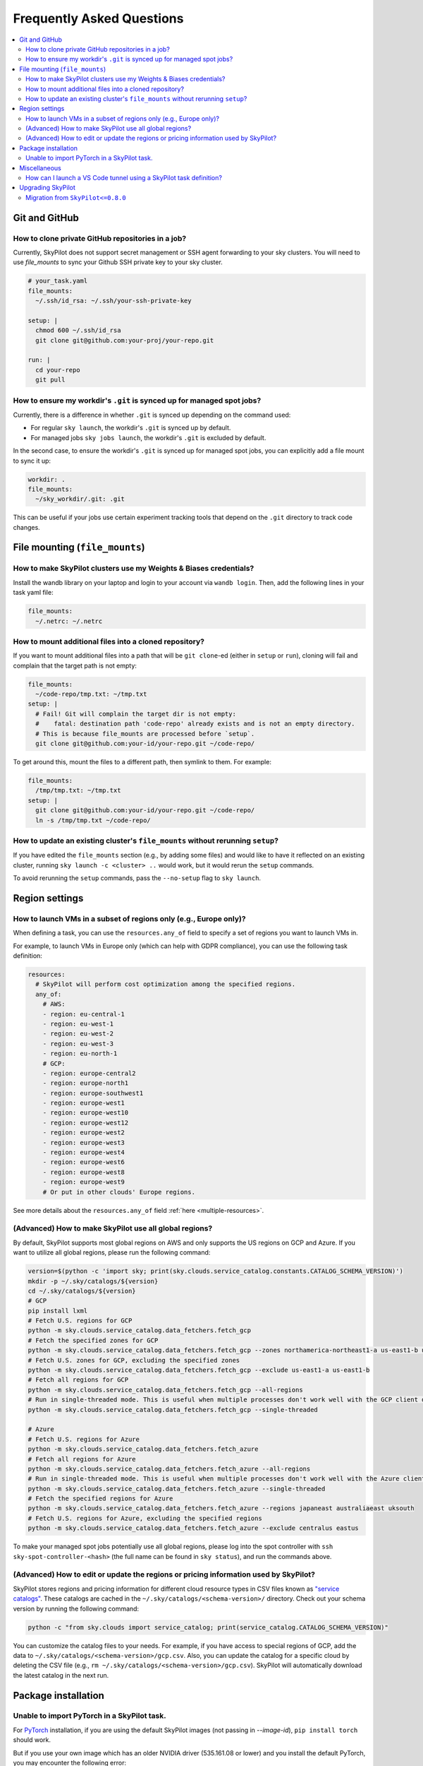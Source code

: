 .. _sky-faq:

Frequently Asked Questions
==========================


.. contents::
    :local:
    :depth: 2
    :backlinks: none


Git and GitHub
--------------

How to clone private GitHub repositories in a job?
~~~~~~~~~~~~~~~~~~~~~~~~~~~~~~~~~~~~~~~~~~~~~~~~~~~

Currently, SkyPilot does not support secret management or SSH agent forwarding to your sky clusters.
You will need to use `file_mounts` to sync your Github SSH private key to your sky cluster.

.. code-block:: yaml

  # your_task.yaml
  file_mounts:
    ~/.ssh/id_rsa: ~/.ssh/your-ssh-private-key

  setup: |
    chmod 600 ~/.ssh/id_rsa
    git clone git@github.com:your-proj/your-repo.git

  run: |
    cd your-repo
    git pull


How to ensure my workdir's ``.git`` is synced up for managed spot jobs?
~~~~~~~~~~~~~~~~~~~~~~~~~~~~~~~~~~~~~~~~~~~~~~~~~~~~~~~~~~~~~~~~~~~~~~~

Currently, there is a difference in whether ``.git`` is synced up depending on the command used:

- For regular ``sky launch``, the workdir's ``.git`` is synced up by default.
- For managed jobs ``sky jobs launch``, the workdir's ``.git`` is excluded by default.

In the second case, to ensure the workdir's ``.git`` is synced up for managed spot jobs, you can explicitly add a file mount to sync it up:

.. code-block:: yaml

  workdir: .
  file_mounts:
    ~/sky_workdir/.git: .git

This can be useful if your jobs use certain experiment tracking tools that depend on the ``.git`` directory to track code changes.

File mounting (``file_mounts``)
-------------------------------

How to make SkyPilot clusters use my Weights & Biases credentials?
~~~~~~~~~~~~~~~~~~~~~~~~~~~~~~~~~~~~~~~~~~~~~~~~~~~~~~~~~~~~~~~~~~

Install the wandb library on your laptop and login to your account via ``wandb login``.
Then, add the following lines in your task yaml file:

.. code-block:: yaml

  file_mounts:
    ~/.netrc: ~/.netrc

How to mount additional files into a cloned repository?
~~~~~~~~~~~~~~~~~~~~~~~~~~~~~~~~~~~~~~~~~~~~~~~~~~~~~~~

If you want to mount additional files into a path that will be ``git clone``-ed (either in ``setup`` or ``run``), cloning will fail and complain that the target path is not empty:

.. code-block:: yaml

  file_mounts:
    ~/code-repo/tmp.txt: ~/tmp.txt
  setup: |
    # Fail! Git will complain the target dir is not empty:
    #    fatal: destination path 'code-repo' already exists and is not an empty directory.
    # This is because file_mounts are processed before `setup`.
    git clone git@github.com:your-id/your-repo.git ~/code-repo/

To get around this, mount the files to a different path, then symlink to them.  For example:

.. code-block:: yaml

  file_mounts:
    /tmp/tmp.txt: ~/tmp.txt
  setup: |
    git clone git@github.com:your-id/your-repo.git ~/code-repo/
    ln -s /tmp/tmp.txt ~/code-repo/


How to update an existing cluster's ``file_mounts`` without rerunning ``setup``?
~~~~~~~~~~~~~~~~~~~~~~~~~~~~~~~~~~~~~~~~~~~~~~~~~~~~~~~~~~~~~~~~~~~~~~~~~~~~~~~~

If you have edited the ``file_mounts`` section (e.g., by adding some files) and would like to have it reflected on an existing cluster, running ``sky launch -c <cluster> ..`` would work, but it would rerun the ``setup`` commands.

To avoid rerunning the ``setup`` commands, pass the ``--no-setup`` flag to ``sky launch``.


Region settings
---------------

How to launch VMs in a subset of regions only (e.g., Europe only)?
~~~~~~~~~~~~~~~~~~~~~~~~~~~~~~~~~~~~~~~~~~~~~~~~~~~~~~~~~~~~~~~~~~~~~~~

When defining a task, you can use the ``resources.any_of`` field to specify a set of regions you want to launch VMs in.

For example, to launch VMs in Europe only (which can help with GDPR compliance), you can use the following task definition:

.. code-block:: yaml

  resources:
    # SkyPilot will perform cost optimization among the specified regions.
    any_of:
      # AWS:
      - region: eu-central-1
      - region: eu-west-1
      - region: eu-west-2
      - region: eu-west-3
      - region: eu-north-1
      # GCP:
      - region: europe-central2
      - region: europe-north1
      - region: europe-southwest1
      - region: europe-west1
      - region: europe-west10
      - region: europe-west12
      - region: europe-west2
      - region: europe-west3
      - region: europe-west4
      - region: europe-west6
      - region: europe-west8
      - region: europe-west9
      # Or put in other clouds' Europe regions.

See more details about the ``resources.any_of`` field :ref:`here <multiple-resources>`.

(Advanced) How to make SkyPilot use all global regions?
~~~~~~~~~~~~~~~~~~~~~~~~~~~~~~~~~~~~~~~~~~~~~~~~~~~~~~~

By default, SkyPilot supports most global regions on AWS and only supports the US regions on GCP and Azure. If you want to utilize all global regions, please run the following command:

.. code-block:: bash

  version=$(python -c 'import sky; print(sky.clouds.service_catalog.constants.CATALOG_SCHEMA_VERSION)')
  mkdir -p ~/.sky/catalogs/${version}
  cd ~/.sky/catalogs/${version}
  # GCP
  pip install lxml
  # Fetch U.S. regions for GCP
  python -m sky.clouds.service_catalog.data_fetchers.fetch_gcp
  # Fetch the specified zones for GCP
  python -m sky.clouds.service_catalog.data_fetchers.fetch_gcp --zones northamerica-northeast1-a us-east1-b us-east1-c
  # Fetch U.S. zones for GCP, excluding the specified zones
  python -m sky.clouds.service_catalog.data_fetchers.fetch_gcp --exclude us-east1-a us-east1-b
  # Fetch all regions for GCP
  python -m sky.clouds.service_catalog.data_fetchers.fetch_gcp --all-regions
  # Run in single-threaded mode. This is useful when multiple processes don't work well with the GCP client due to SSL issues.
  python -m sky.clouds.service_catalog.data_fetchers.fetch_gcp --single-threaded

  # Azure
  # Fetch U.S. regions for Azure
  python -m sky.clouds.service_catalog.data_fetchers.fetch_azure
  # Fetch all regions for Azure
  python -m sky.clouds.service_catalog.data_fetchers.fetch_azure --all-regions
  # Run in single-threaded mode. This is useful when multiple processes don't work well with the Azure client due to SSL issues.
  python -m sky.clouds.service_catalog.data_fetchers.fetch_azure --single-threaded
  # Fetch the specified regions for Azure
  python -m sky.clouds.service_catalog.data_fetchers.fetch_azure --regions japaneast australiaeast uksouth
  # Fetch U.S. regions for Azure, excluding the specified regions
  python -m sky.clouds.service_catalog.data_fetchers.fetch_azure --exclude centralus eastus

To make your managed spot jobs potentially use all global regions, please log into the spot controller with ``ssh sky-spot-controller-<hash>``
(the full name can be found in ``sky status``), and run the commands above.


(Advanced) How to edit or update the regions or pricing information used by SkyPilot?
~~~~~~~~~~~~~~~~~~~~~~~~~~~~~~~~~~~~~~~~~~~~~~~~~~~~~~~~~~~~~~~~~~~~~~~~~~~~~~~~~~~~~

SkyPilot stores regions and pricing information for different cloud resource types in CSV files known as
`"service catalogs" <https://github.com/skypilot-org/skypilot-catalog>`_.
These catalogs are cached in the ``~/.sky/catalogs/<schema-version>/`` directory.
Check out your schema version by running the following command:

.. code-block:: bash

  python -c "from sky.clouds import service_catalog; print(service_catalog.CATALOG_SCHEMA_VERSION)"

You can customize the catalog files to your needs.
For example, if you have access to special regions of GCP, add the data to ``~/.sky/catalogs/<schema-version>/gcp.csv``.
Also, you can update the catalog for a specific cloud by deleting the CSV file (e.g., ``rm ~/.sky/catalogs/<schema-version>/gcp.csv``).
SkyPilot will automatically download the latest catalog in the next run.

Package installation
---------------------

Unable to import PyTorch in a SkyPilot task.
~~~~~~~~~~~~~~~~~~~~~~~~~~~~~~~~~~~~~~~~~~~~
For `PyTorch <https://pytorch.org/>`_ installation, if you are using the default SkyPilot images (not passing in `--image-id`), ``pip install torch`` should work.

But if you use your own image which has an older NVIDIA driver (535.161.08 or lower) and you install the default PyTorch, you may encounter the following error:

.. code-block:: bash

  ImportError: /home/azureuser/miniconda3/lib/python3.10/site-packages/torch/lib/../../nvidia/cusparse/lib/libcusparse.so.12: undefined symbol: __nvJitLinkComplete_12_4, version libnvJitLink.so.12

You will need to install a PyTorch version that is compatible with your NVIDIA driver, e.g., ``pip install torch --index-url https://download.pytorch.org/whl/cu121``.


Miscellaneous
-------------

How can I launch a VS Code tunnel using a SkyPilot task definition?
~~~~~~~~~~~~~~~~~~~~~~~~~~~~~~~~~~~~~~~~~~~~~~~~~~~~~~~~~~~~~~~~~~~~~~~~~~~~~~~~

To launch a VS Code tunnel using a SkyPilot task definition, you can use the following task definition:

.. code-block:: yaml

    setup: |
      sudo snap install --classic code
      # if `snap` is not available, you can try the following commands instead:
      # wget https://go.microsoft.com/fwlink/?LinkID=760868 -O vscode.deb
      # sudo apt install ./vscode.deb -y
      # rm vscode.deb
    run: |
      code tunnel --accept-server-license-terms

Note that you'll be prompted to authenticate with your GitHub account to launch a VS Code tunnel.


.. _upgrade-skypilot:

Upgrading SkyPilot
------------------

As SkyPilot runs an API server in the background, whenever you upgrade SkyPilot you will
need to manually stop the old API server to have the new version take effect.

.. code-block:: bash

  sky api stop


.. _migration-0.8.0:

Migration from ``SkyPilot<=0.8.0``
~~~~~~~~~~~~~~~~~~~~~~~~~~~~~~~~~~

After ``SkyPilot v0.8.0``, SkyPilot has moved to a new client-server architecture, which is more flexible and powerful.
It also introduces the :ref:`asynchronous execution model <async>`, which may cause compatibility issues with user programs using  previous SkyPilot SDKs.


Asynchronous execution
^^^^^^^^^^^^^^^^^^^^^^
All SkyPilot SDKs (except log related functions: ``sky.tail_logs``, ``sky.jobs.tail_logs``, ``sky.serve.tail_logs``) are now asynchronous, and they return a request ID that can be used to manage the request.

**Action needed**: Wrapping all SkyPilot SDK function calls with ``sky.stream_and_get()`` will make your program behave mostly the same as before:

``SkyPilot<=0.8.0``:

.. code-block:: python

  task = sky.Task(run="echo hello SkyPilot")
  job_id, handle = sky.launch(task)
  sky.tail_logs(job_id)

``SkyPilot>0.8.0``:

.. code-block:: python
  :emphasize-lines: 2

  task = sky.Task(run="echo hello SkyPilot")
  job_id, handle = sky.stream_and_get(sky.launch(task))
  sky.tail_logs(job_id)

Removed arguments: :code:`detach_setup`/:code:`detach_run`
^^^^^^^^^^^^^^^^^^^^^^^^^^^^^^^^^^^^^^^^^^^^^^^^^^^^^^^^^^^

:code:`detach_setup`/:code:`detach_run` in :code:`sky.launch` were removed after
:code:`0.8.0`, because setup and run are now detached by default with Python SDK.
If you would like to view the logs for the jobs submitted to a cluster, you can
explicitly call ``sky.tail_logs(job_id)`` as shown above.

